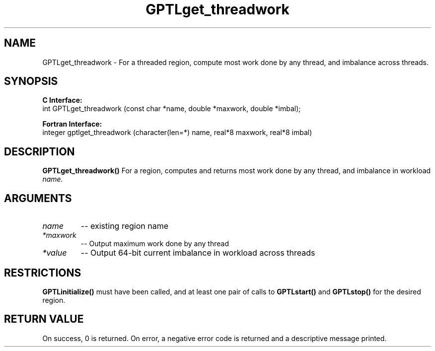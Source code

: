.TH GPTLget_threadwork 3 "May, 2020" "GPTL"

.SH NAME
GPTLget_threadwork \- For a threaded region, compute most work done by any thread, and imbalance
across threads.

.SH SYNOPSIS
.B C Interface:
.nf
int GPTLget_threadwork (const char *name, double *maxwork, double *imbal);
.fi

.B Fortran Interface:
.nf
integer gptlget_threadwork (character(len=*) name, real*8 maxwork, real*8 imbal)
.fi

.SH DESCRIPTION
.B GPTLget_threadwork()
For a region, computes and returns most work done by any thread, and imbalance in workload
.IR name.

.SH ARGUMENTS
.TP
.I name
-- existing region name
.TP
.I *maxwork
-- Output maximum work done by any thread
.TP
.I *value
-- Output 64-bit current imbalance in workload across threads

.SH RESTRICTIONS
.B GPTLinitialize()
must have been called, and at least one pair of calls to
.B GPTLstart()
and 
.B GPTLstop()
for the desired region.

.SH RETURN VALUE
On success, 0 is returned.
On error, a negative error code is returned and a descriptive message printed. 

